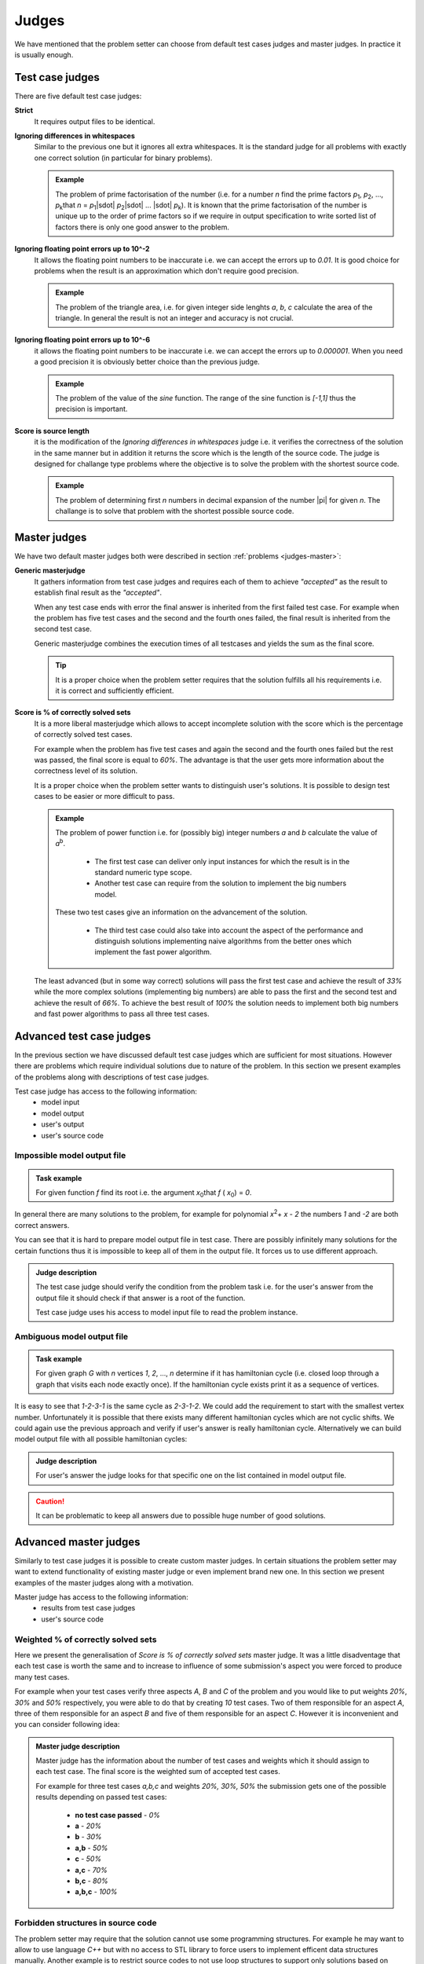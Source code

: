.. _judges-normal:

Judges
======

We have mentioned that the problem setter can choose from default test cases judges and master judges. In practice it is usually enough.

Test case judges
----------------

There are five default test case judges:

**Strict**
  It requires output files to be identical.
  
**Ignoring differences in whitespaces**
  Similar to the previous one but it ignores all extra whitespaces. It is the standard 
  judge for all problems with exactly one correct solution (in particular for binary problems).
  
  .. admonition:: Example
    :class: note

    The problem of prime factorisation of the number (i.e. for a number *n* find the prime factors *p*\ :sub:`1`\, *p*\ :sub:`2`\, ..., *p*\ :sub:`k`\ that *n* = *p*\ :sub:`1`\ |sdot| *p*\ :sub:`2`\ |sdot| ... |sdot| *p*\ :sub:`k`\). It is known that the prime factorisation of the number is unique up to the order of prime factors so if we require in output specification to write sorted list of factors there is only one good answer to the problem.

**Ignoring floating point errors up to 10^-2**
  It allows the floating point numbers to be inaccurate i.e. we can accept the errors up 
  to *0.01*. It is good choice for problems when the result is an approximation which don't 
  require good precision.
  
  .. admonition:: Example
    :class: note

    The problem of the triangle area, i.e. for given integer side lenghts *a*, *b*, *c* calculate the area of the triangle. In general the result is not an integer and accuracy is not crucial.

**Ignoring floating point errors up to 10^-6**
  it allows the floating point numbers to be inaccurate i.e. we can accept the errors up 
  to *0.000001*. When you need a good precision it is obviously better choice than the previous judge.

  .. admonition:: Example
    :class: note

    The problem of the value of the *sine* function. The range of the sine function is *[-1,1]* thus the precision is important.

**Score is source length**
  it is the modification of the *Ignoring differences in whitespaces* judge i.e. it verifies 
  the correctness of the solution in the same manner but in addition it returns the score which 
  is the length of the source code. The judge is designed for challange type problems where the 
  objective is to solve the problem with the shortest source code.

  .. admonition:: Example
    :class: note

    The problem of determining first *n* numbers in decimal expansion of the number |pi| for given *n*. The challange is to solve that problem with the shortest possible source code.

.. _master-judges-normal:

Master judges
-------------

We have two default master judges both were described in section :ref:`problems <judges-master>`:

**Generic masterjudge**
  It gathers information from test case judges and requires each of them to achieve *"accepted"* as the result to establish final result as the *"accepted"*.

  When any test case ends with error the final answer is inherited from the first failed test case. For example when the problem has five test cases and the second and the fourth ones failed, the final result is inherited from the second test case. 

  Generic masterjudge combines the execution times of all testcases and yields the sum as the final score.
  
  .. tip::
    It is a proper choice when the problem setter requires that the solution fulfills all his requirements i.e. it is correct and sufficiently efficient.
  
**Score is % of correctly solved sets**
  It is a more liberal masterjudge which allows to accept incomplete solution with the score which is the 
  percentage of correctly solved test cases. 

  For example when the problem has five test cases and again the second and the fourth ones failed but the rest was passed, the final score is equal to *60%*. The advantage is that the user gets more information about the correctness level of its solution.

  .. tip::
  It is a proper choice when the problem setter wants to distinguish user's solutions. It is possible to design test cases to be easier or more difficult to pass.

  .. admonition:: Example
    :class: note

    The problem of power function i.e. for (possibly big) integer numbers *a* and *b* calculate the value of *a*\ :sup:`b`\. 

     * The first test case can deliver only input instances for which the result is in the standard numeric type scope. 
     * Another test case can require from the solution to implement the big numbers model. 

    These two test cases give an information on the advancement of the solution. 

     * The third test case could also take into account the aspect of the performance and distinguish solutions implementing naive algorithms from the better ones which implement the fast power algorithm.

  The least advanced (but in some way correct) solutions will pass the first test case and achieve the result of *33%* while the more complex solutions (implementing big numbers) are able to pass the first and the second test and achieve the result of *66%*. To achieve the best result of *100%* the solution needs to implement both big numbers and fast power algorithms to pass all three test cases.
        
.. _judges-advanced:
        
Advanced test case judges
-------------------------

In the previous section we have discussed default test case judges which are sufficient for most situations. 
However there are problems which require individual solutions due to nature of the problem. In this section 
we present examples of the problems along with descriptions of test case judges.

Test case judge has access to the following information:
 * model input
 * model output
 * user's output
 * user's source code

Impossible model output file
~~~~~~~~~~~~~~~~~~~~~~~~~~~~

.. admonition:: Task example
  :class: note

  For given function *f* find its root i.e. the argument *x*\ :sub:`0`\ that *f* ( *x*\ :sub:`0`\ ) = *0*.

In general there are many solutions to the problem, for example for polynomial *x*\ :sup:`2`\ + *x* - *2* the numbers *1* and *-2* are both correct answers. 

You can see that it is hard to prepare model output file in test case. There are possibly infinitely many solutions for the certain functions thus it is impossible to keep all of them in the output file. It forces us to use different approach.

.. admonition:: Judge description
  :class: note

  The test case judge should verify the condition from the problem task i.e. for the user's answer from the output file it should check if that answer is a root of the function.

  Test case judge uses his access to model input file to read the problem instance.


Ambiguous model output file
~~~~~~~~~~~~~~~~~~~~~~~~~~~~

.. admonition:: Task example
  :class: note

  For given graph *G* with *n* vertices *1*, *2*, ..., *n* determine if it has hamiltonian cycle (i.e. closed loop through a graph that visits each node exactly once). If the hamiltonian cycle exists print it as a sequence of vertices.

It is easy to see that *1-2-3-1* is the same cycle as *2-3-1-2*. We could add the requirement to start with the smallest vertex number. Unfortunately it is possible that there exists many different hamiltonian cycles which are not cyclic shifts. We could again use the previous approach and verify if user's answer is really hamiltonian cycle. Alternatively we can build model output file with all possible hamiltonian cycles:

.. admonition:: Judge description
  :class: note

  For user's answer the judge looks for that specific one on the list contained in model output file.

.. caution::
  It can be problematic to keep all answers due to possible huge number of good solutions.


.. _master-judges-advanced:

Advanced master judges
----------------------

Similarly to test case judges it is possible to create custom master judges. In certain situations the problem setter may want to extend functionality of existing master judge or even implement brand new one. In this section we present examples of the master judges along with a motivation.

Master judge has access to the following information:
 * results from test case judges
 * user's source code

.. _master-judges-weighted:

Weighted % of correctly solved sets
~~~~~~~~~~~~~~~~~~~~~~~~~~~~~~~~~~~

Here we present the generalisation of *Score is % of correctly solved sets* master judge. It was a little disadventage that each test case is worth the same and to increase to influence of some submission's aspect you were forced to produce many test cases.

For example when your test cases verify three aspects *A*, *B* and *C* of the problem and you would like to put weights *20%*, *30%* and *50%* respectively, you were able to do that by creating *10* test cases. Two of them responsible for an aspect *A*, three of them responsible for an aspect *B* and five of them responsible for an aspect *C*. However it is inconvenient and you can consider following idea:

.. admonition:: Master judge description
  :class: note

  Master judge has the information about the number of test cases and weights which it should assign to each test case. The final score is the weighted sum of accepted test cases.

  For example for three test cases *a,b,c* and weights *20%, 30%, 50%* the submission gets one of the possible results depending on passed test cases:

   * **no test case passed** - *0%*
   * **a** - *20%*
   * **b** - *30%*
   * **a,b** - *50%*
   * **c** - *50%*
   * **a,c** - *70%*
   * **b,c** - *80%*
   * **a,b,c** - *100%*

Forbidden structures in source code
~~~~~~~~~~~~~~~~~~~~~~~~~~~~~~~~~~~

The problem setter may require that the solution cannot use some programming structures. For example he may want to allow to use language *C++* but with no access to STL library to force users to implement efficent data structures manually. Another example is to restrict source codes to not use loop structures to support only solutions based on recursion.

.. admonition:: Master judge description
  :class: note

  Master judge uses access to the user's source code to detect usages of forbidden keywords (for example loops: while, for, goto). When forbidden keyword is detected the final status is set to *wrong aswer* in other case the master judge performs classical verification (for example the same as Generic masterjudge).
